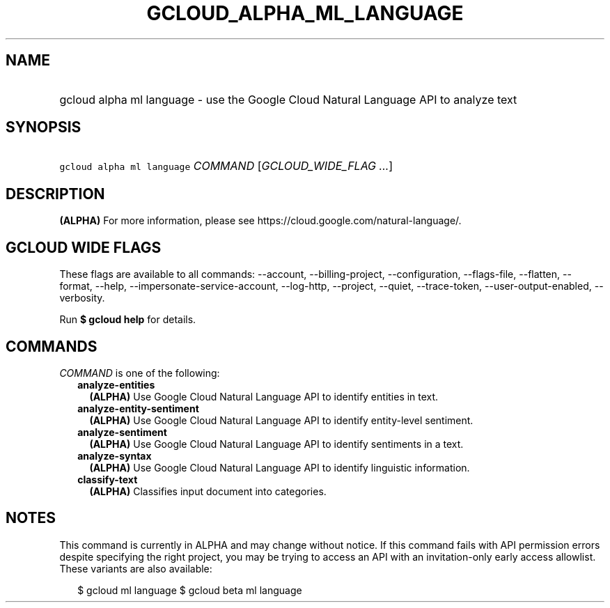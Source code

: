 
.TH "GCLOUD_ALPHA_ML_LANGUAGE" 1



.SH "NAME"
.HP
gcloud alpha ml language \- use the Google Cloud Natural Language API to analyze text



.SH "SYNOPSIS"
.HP
\f5gcloud alpha ml language\fR \fICOMMAND\fR [\fIGCLOUD_WIDE_FLAG\ ...\fR]



.SH "DESCRIPTION"

\fB(ALPHA)\fR For more information, please see
https://cloud.google.com/natural\-language/.



.SH "GCLOUD WIDE FLAGS"

These flags are available to all commands: \-\-account, \-\-billing\-project,
\-\-configuration, \-\-flags\-file, \-\-flatten, \-\-format, \-\-help,
\-\-impersonate\-service\-account, \-\-log\-http, \-\-project, \-\-quiet,
\-\-trace\-token, \-\-user\-output\-enabled, \-\-verbosity.

Run \fB$ gcloud help\fR for details.



.SH "COMMANDS"

\f5\fICOMMAND\fR\fR is one of the following:

.RS 2m
.TP 2m
\fBanalyze\-entities\fR
\fB(ALPHA)\fR Use Google Cloud Natural Language API to identify entities in
text.

.TP 2m
\fBanalyze\-entity\-sentiment\fR
\fB(ALPHA)\fR Use Google Cloud Natural Language API to identify entity\-level
sentiment.

.TP 2m
\fBanalyze\-sentiment\fR
\fB(ALPHA)\fR Use Google Cloud Natural Language API to identify sentiments in a
text.

.TP 2m
\fBanalyze\-syntax\fR
\fB(ALPHA)\fR Use Google Cloud Natural Language API to identify linguistic
information.

.TP 2m
\fBclassify\-text\fR
\fB(ALPHA)\fR Classifies input document into categories.


.RE
.sp

.SH "NOTES"

This command is currently in ALPHA and may change without notice. If this
command fails with API permission errors despite specifying the right project,
you may be trying to access an API with an invitation\-only early access
allowlist. These variants are also available:

.RS 2m
$ gcloud ml language
$ gcloud beta ml language
.RE

